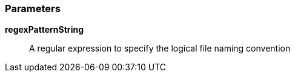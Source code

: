 === Parameters

*regexPatternString*::
  A regular expression to specify the logical file naming convention

